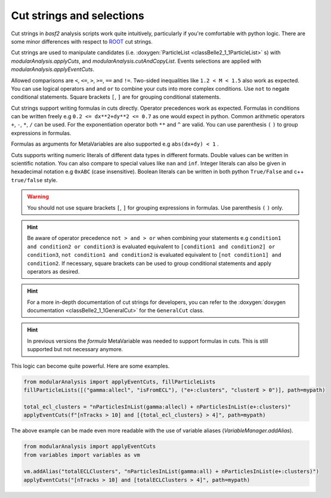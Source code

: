 .. _cut_strings_selections:

Cut strings and selections
--------------------------

Cut strings in `basf2` analysis scripts work quite intuitively, particularly if you're comfortable with python logic.
There are some minor differences with respect to  `ROOT <https://root.cern.ch>`_ cut strings.

Cut strings are used to manipulate candidates (i.e. :doxygen:`ParticleList <classBelle2_1_1ParticleList>` s) with `modularAnalysis.applyCuts`, and `modularAnalysis.cutAndCopyList`.
Events selections are applied with `modularAnalysis.applyEventCuts`.

Allowed comparisons are ``<``, ``<=``, ``>``, ``>=``, ``==`` and ``!=``.
Two-sided inequalities like ``1.2 < M < 1.5`` also work as expected.
You can use logical operators ``and`` and ``or`` to combine your cuts into more complex conditions.
Use ``not`` to negate conditional statements.
Square brackets ``[``, ``]`` are for grouping conditional statements.

Cut strings support writing formulas in cuts directly. Operator precedences work as expected.
Formulas in conditions can be written freely e.g ``0.2 <= dx**2+dy**2 <= 0.7`` as one would expect in python.
Common arithmetic operators ``+``, ``-``, ``*``, ``/`` can be used. For the exponentiation operator both ``**`` and ``^`` are valid.
You can use parenthesis ``(`` ``)`` to group expressions in formulas.

Formulas as arguments for MetaVariables are also supported e.g ``abs(dx+dy) < 1`` .

Cuts supports writing numeric literals of different data types in different formats. Double values can be written in scientific notation.
You can also compare to special values like ``nan`` and ``inf``. Integer literals can also be given in hexadecimal notation e.g ``0xABC`` (case insensitive).
Boolean literals can be written in both python ``True/False`` and c++ ``true/false`` style.

.. warning:: You should not use square brackets ``[``, ``]`` for grouping expressions in formulas. Use parenthesis ``(`` ``)`` only.

.. hint::

     Be aware of operator precedence ``not > and > or`` when combining your statements
     e.g ``condition1 and condition2 or condition3`` is evaluated equivalent to ``[condition1 and condition2] or condition3``,
     ``not condition1 and condition2`` is evaluated equivalent to ``[not condition1] and condition2``.
     If necessary, square brackets can be used to group conditional statements and apply operators as desired.


.. hint::

   For a more in-depth documentation of cut strings for developers, you can refer to the :doxygen:`doxygen documentation <classBelle2_1_1GeneralCut>`
   for the ``GeneralCut`` class.

.. hint:: In previous versions the `formula` MetaVariable was needed to support formulas in cuts. This is still supported but not necessary anymore.

This logic can become quite powerful.
Here are some examples.

.. code-block:: python

     from modularAnalysis import applyEventCuts, fillParticleLists
     fillParticleLists([("gamma:allecl", "isFromECL"), ("e+:clusters", "clusterE > 0")], path=mypath)

     total_ecl_clusters = "nParticlesInList(gamma:allecl) + nParticlesInList(e+:clusters)"
     applyEventCuts(f"[nTracks > 10] and [{total_ecl_clusters} > 4]", path=mypath)

The above example can be made even more readable with the use of variable aliases (`VariableManager.addAlias`).

.. code-block:: python

     from modularAnalysis import applyEventCuts
     from variables import variables as vm

     vm.addAlias("totalECLClusters", "nParticlesInList(gamma:all) + nParticlesInList(e+:clusters)")
     applyEventCuts("[nTracks > 10] and [totalECLClusters > 4]", path=mypath)
